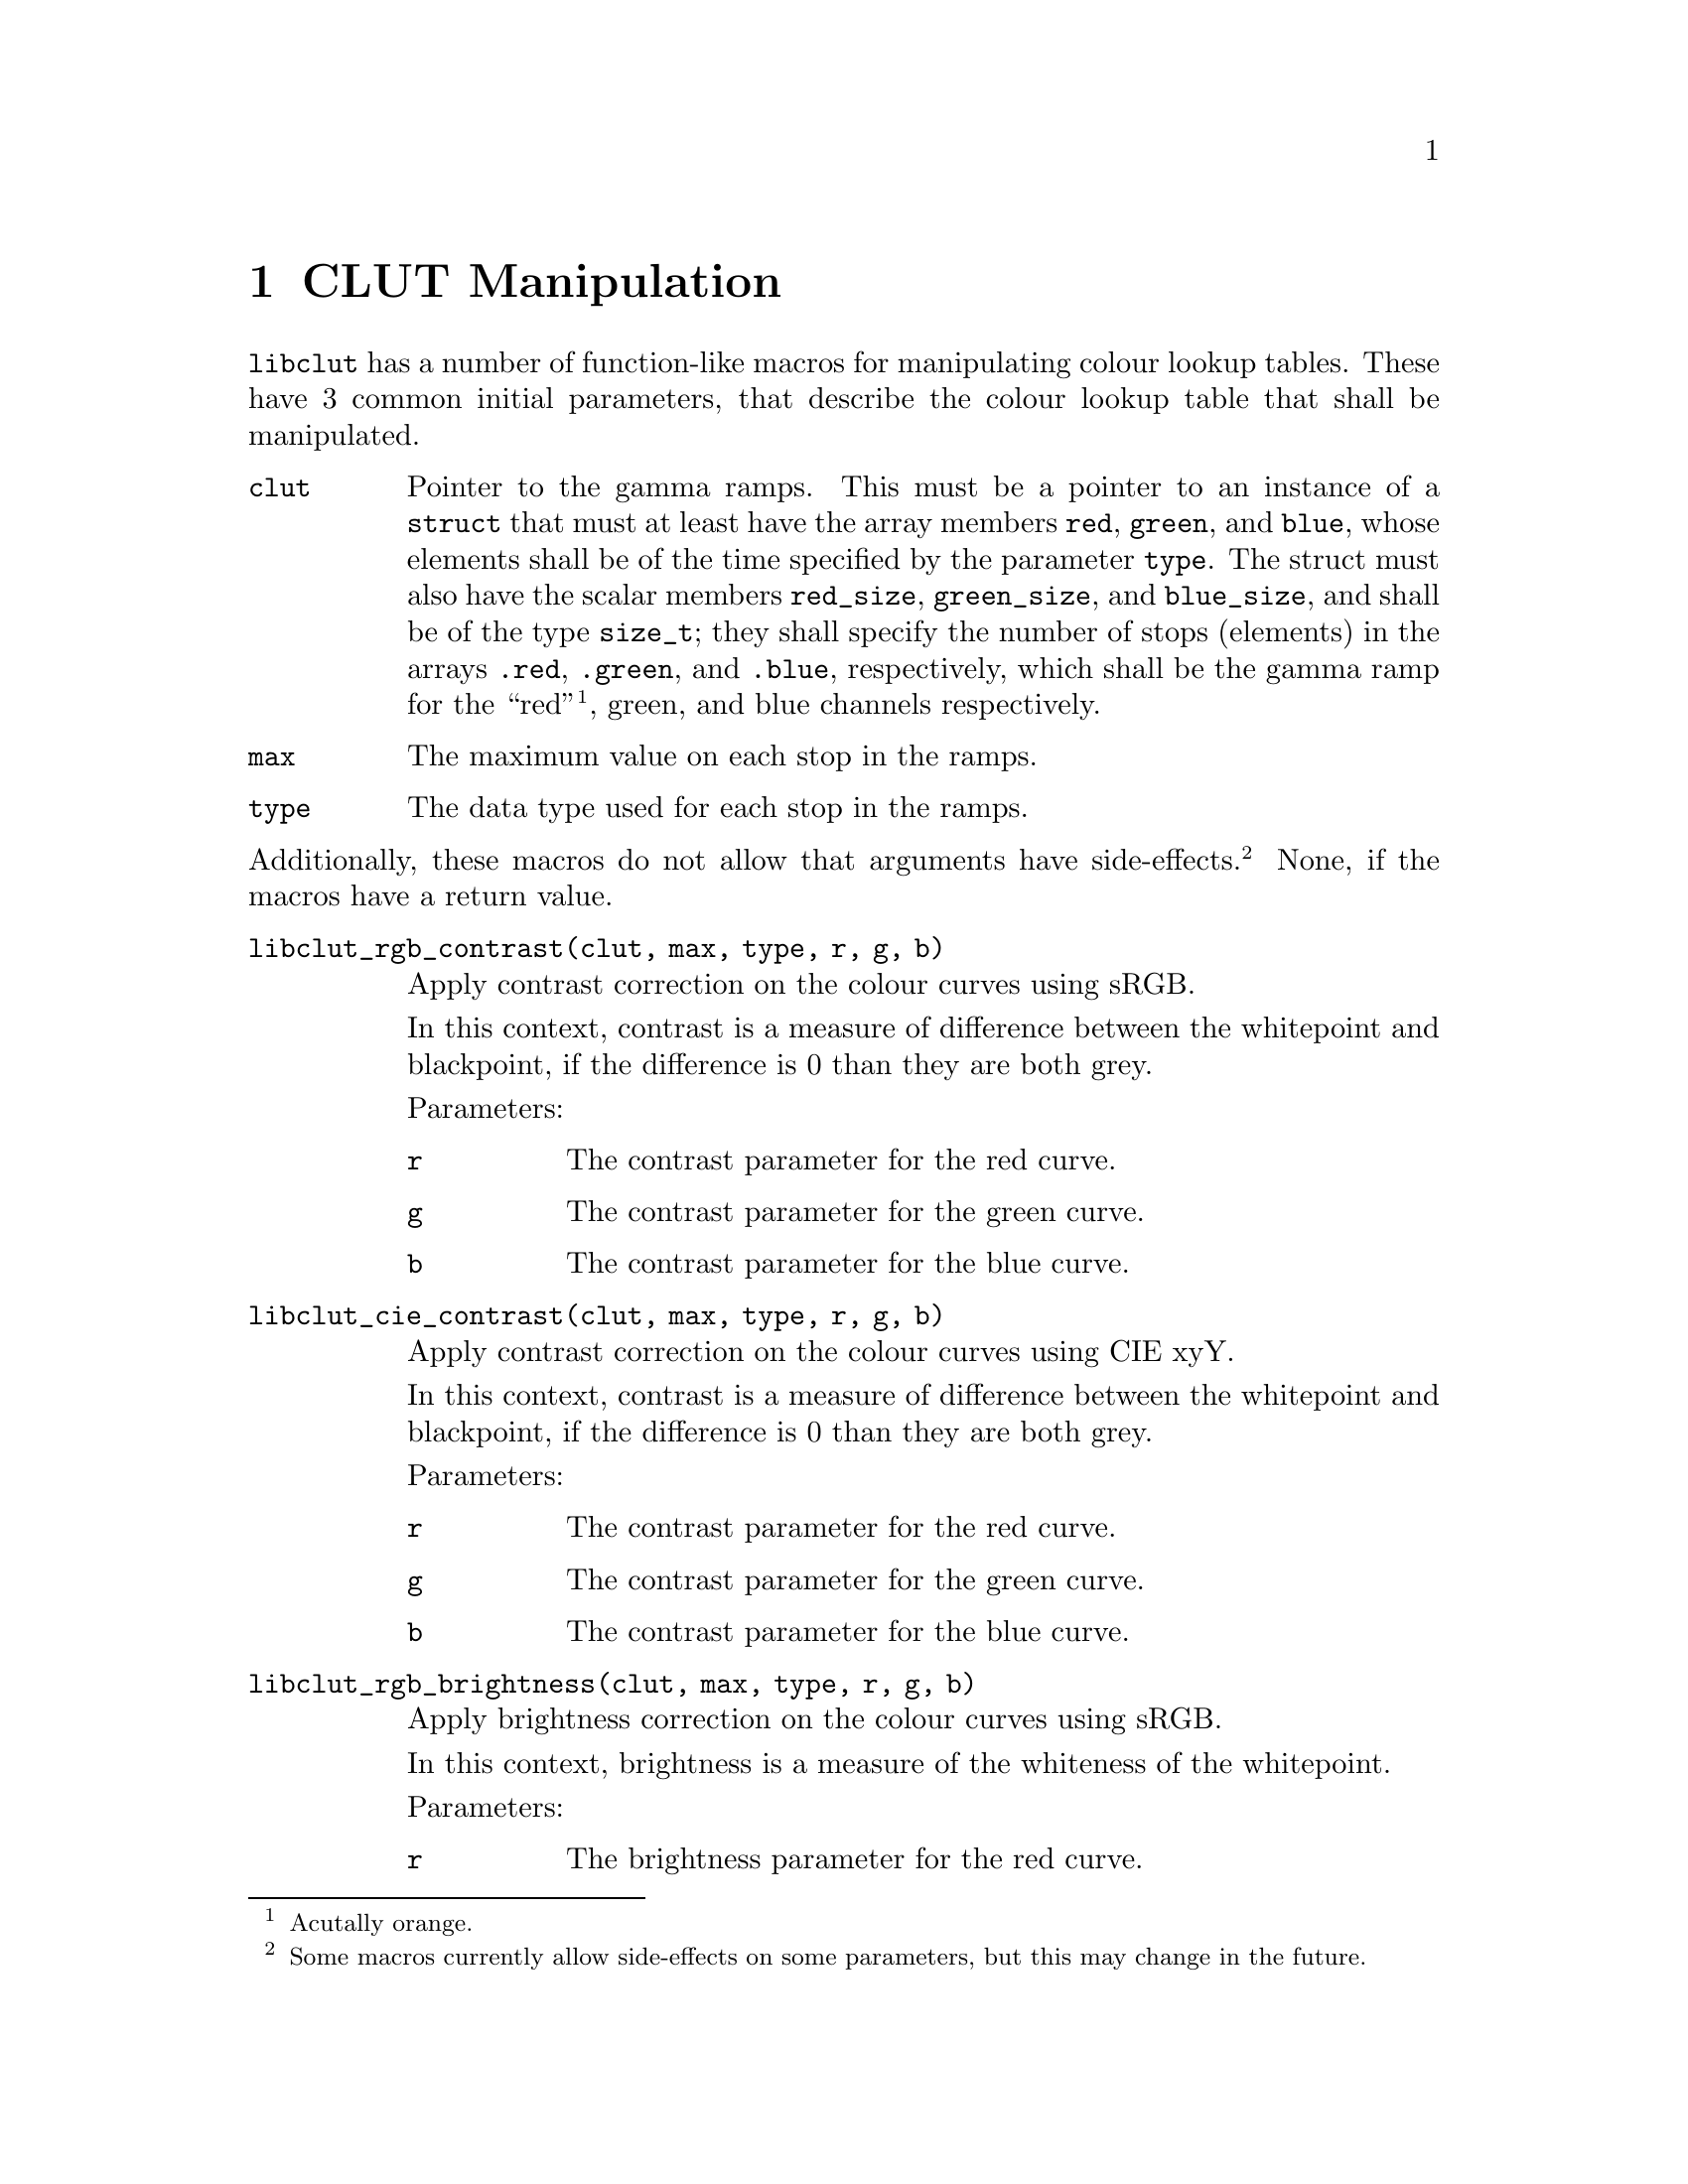 @node CLUT Manipulation
@chapter CLUT Manipulation

@command{libclut} has a number of function-like macros
for manipulating colour lookup tables. These have
3 common initial parameters, that describe the
colour lookup table that shall be manipulated.
@table @code
@item clut
Pointer to the gamma ramps. This must be a pointer
to an instance of a @code{struct} that must at least
have the array members @code{red}, @code{green}, and
@code{blue}, whose elements shall be of the time
specified by the parameter @code{type}. The struct
must also have the scalar members @code{red_size},
@code{green_size}, and @code{blue_size}, and shall be
of the type @code{size_t}; they shall specify the
number of stops (elements) in the arrays @code{.red},
@code{.green}, and @code{.blue}, respectively, which
shall be the gamma ramp for the ``red''@footnote{Acutally
orange.}, green, and blue channels respectively.
@item max
The maximum value on each stop in the ramps.
@item type
The data type used for each stop in the ramps.
@end table
@noindent
Additionally, these macros do not allow that arguments
have side-effects.@footnote{Some macros currently allow
side-effects on some parameters, but this may change
in the future.} None, if the macros have a return value.

@table @code
@item libclut_rgb_contrast(clut, max, type, r, g, b)
Apply contrast correction on the colour curves using sRGB.

In this context, contrast is a measure of difference between
the whitepoint and blackpoint, if the difference is 0 than
they are both grey.

Parameters:
@table @code
@item r
The contrast parameter for the red curve.
@item g
The contrast parameter for the green curve.
@item b
The contrast parameter for the blue curve.
@end table


@item libclut_cie_contrast(clut, max, type, r, g, b)
Apply contrast correction on the colour curves using CIE xyY.

In this context, contrast is a measure of difference between
the whitepoint and blackpoint, if the difference is 0 than
they are both grey.

Parameters:
@table @code
@item r
The contrast parameter for the red curve.
@item g
The contrast parameter for the green curve.
@item b
The contrast parameter for the blue curve.
@end table


@item libclut_rgb_brightness(clut, max, type, r, g, b)
Apply brightness correction on the colour curves using sRGB.

In this context, brightness is a measure of the whiteness
of the whitepoint.

Parameters:
@table @code
@item r
The brightness parameter for the red curve.
@item g
The brightness parameter for the green curve.
@item b
The brightness parameter for the blue curve.
@end table


@item libclut_cie_brightness(clut, max, type, r, g, b)
Apply brightness correction on the colour curves using CIE xyY.

In this context, brightness is a measure of the whiteness
of the whitepoint.

Parameters:
@table @code
@item r
The brightness parameter for the red curve.
@item g
The brightness parameter for the green curve.
@item b
The brightness parameter for the blue curve.
@end table


@item libclut_linearise(clut, max, type, r, g, b)
Convert the curves from formatted in standard RGB to linear RGB.

Parameters:
@table @code
@item r
Whether to convert the red colour curve.
@item g
Whether to convert the green colour curve.
@item b
Whether to convert the blue colour curve.
@end table


@item libclut_standardise(clut, max, type, r, g, b)
Convert the curves from formatted in linear RGB to standard RGB.

Parameters:
@table @code
@item r
Whether to convert the red colour curve.
@item g
Whether to convert the green colour curve.
@item b
Whether to convert the blue colour curve.
@end table


@item libclut_gamma(clut, max, type, r, g, b)
Apply gamma correction on the colour curves.

Parameters:
@table @code
@item r
The gamma parameter for the red curve.
@item g
The gamma parameter for the green curve.
@item b
The gamma parameter for the blue curve.
@end table


@item libclut_negative(clut, max, type, r, g, b)
Reverse the colour curves (negative image with gamma preservation.)

Parameters:
@table @code
@item r
Whether to reverse the red colour curve.
@item g
Whether to reverse the green colour curve.
@item b
Whether to reverse the blue colour curve.
@end table


@item libclut_rgb_invert(clut, max, type, r, g, b)
Invert the colour curves (negative image with gamma
invertion), using sRGB.

Parameters:
@table @code
@item r
Whether to invert the red colour curve.
@item g
Whether to invert the green colour curve.
@item b
Whether to invert the blue colour curve.
@end table


@item libclut_cie_invert(clut, max, type, r, g, b)
Invert the colour curves (negative image with gamma
invertion), using CIE xyY.

Parameters:
@table @code
@item r
Whether to invert the red colour curve.
@item g
Whether to invert the green colour curve.
@item b
Whether to invert the blue colour curve.
@end table


@item libclut_sigmoid(clut, max, type, rp, gp, bp)
Apply S-curve correction on the colour curves.
This is intended for fine tuning LCD monitors,
4.5 is good value start start testing at.
You would probably like to use @code{rgb_limits}
before this to adjust the blackpoint as that is
the only way to adjust the blackpoint on many LCD
monitors.

Parameters:
@table @code
@item rp
Pointer to the sigmoid parameter for the red curve.
@code{NULL} for no adjustment.
@item gp
Pointer to the sigmoid parameter for the green curve.
@code{NULL} for no adjustment.
@item bp
Pointer to the sigmoid parameter for the blue curve.
@code{NULL} for no adjustment.
@end table


@item libclut_rgb_limits(clut, max, type, rmin, rmax, gmin, gmax, bmin, bmax)
Changes the blackpoint and the whitepoint, using sRGB.

Parameters:
@table @code
@item rmin
The red component value of the blackpoint.
That is, the brightness on the red channel.
@item rmax
The red component value of the whitepoint.
That is, the contrast on the red channel.
@item gmin
The green component value of the blackpoint.
That is, the brightness on the green channel.
@item gmax
The green component value of the whitepoint.
That is, the contrast on the green channel.
@item bmin
The blue component value of the blackpoint.
That is, the brightness on the blue channel.
@item bmax
The blue component value of the whitepoint.
That is, the contrast on the blue channel.
@end table


@item libclut_cie_limits(clut, max, type, rmin, rmax, gmin, gmax, bmin, bmax)
Changes the blackpoint and the whitepoint, using CIE xyY.

Parameters:
@table @code
@item rmin
The red component value of the blackpoint.
That is, the brightness on the red channel.
@item rmax
The red component value of the whitepoint.
That is, the contrast on the red channel.
@item gmin
The green component value of the blackpoint.
That is, the brightness on the green channel.
@item gmax
The green component value of the whitepoint.
That is, the contrast on the green channel.
@item bmin
The blue component value of the blackpoint.
That is, the brightness on the blue channel.
@item bmax
The blue component value of the whitepoint.
That is, the contrast on the blue channel.
@end table


@item libclut_manipulate(clut, max, type, r, g, b)
Manipulate the colour curves using a function on the
sRGB colour space.

Parameters:
@table @code
@item r
Function to manipulate the red colour curve. It
shall map from old stop values to new stop values.
This should either be @code{NULL} for no manipulation,
or a function that maps from @code{double} to
@code{double}. 0 % and 100 % is encoded as 0 and 1,
respectively, in both input and ouput. Its signature
should be @code{double (*)(double)}.
@item g
Function to manipulate the green colour curve. It
shall map from old stop values to new stop values.
This should either be @code{NULL} for no manipulation,
or a function that maps from @code{double} to
@code{double}. 0 % and 100 % is encoded as 0 and 1,
respectively, in both input and ouput. Its signature
should be @code{double (*)(double)}.
@item b
Function to manipulate the blue colour curve. It
shall map from old stop values to new stop values.
This should either be @code{NULL} for no manipulation,
or a function that maps from @code{double} to
@code{double}. 0 % and 100 % is encoded as 0 and 1,
respectively, in both input and ouput. Its signature
should be @code{double (*)(double)}.
@end table


@item libclut_cie_manipulate(clut, max, type, r, g, b)
Manipulate the colour curves using a function on the
CIE xyY colour space.

Parameters:
@table @code
@item r
Function to manipulate the red colour curve. It
shall map from old stop values to new stop values.
This should either be @code{NULL} for no manipulation,
or a function that maps from @code{double} to
@code{double}. 0 % and 100 % is encoded as 0 and 1,
respectively, in both input and ouput. Its signature
should be @code{double (*)(double)}.
@item g
Function to manipulate the green colour curve. It
shall map from old stop values to new stop values.
This should either be @code{NULL} for no manipulation,
or a function that maps from @code{double} to
@code{double}. 0 % and 100 % is encoded as 0 and 1,
respectively, in both input and ouput. Its signature
should be @code{double (*)(double)}.
@item b
Function to manipulate the blue colour curve. It
shall map from old stop values to new stop values.
This should either be @code{NULL} for no manipulation,
or a function that maps from @code{double} to
@code{double}. 0 % and 100 % is encoded as 0 and 1,
respectively, in both input and ouput. Its signature
should be @code{double (*)(double)}.
@end table


@item libclut_start_over(clut, max, type, r, g, b)
Resets colour curvers to linear mappings.
(Identity mapping if imaginged to map from [0, 1] to [0, 1].)

Parameters:
@table @code
@item r
Whether to reset the red colour curve.
@item g
Whether to reset the green colour curve.
@item b
Whether to reset the blue colour curve.
@end table


@item libclut_clip(clut, max, type, r, g, b)
Clip colour curves to only map to values between the
minimum and maximum. This should be done, before apply
the curves, and before applying changes with limited
domain.

Values below 0 are set to 0, and values above @code{max}
are set to @code{max}.

Parameters:
@table @code
@item r
Whether to clip the red colour curve.
@item g
Whether to clip the green colour curve.
@item b
Whether to clip the blue colour curve.
@end table


@item libclut_lower_resolution(clut, max, type, rx, ry, gx, gy, bx, by)
Emulates low colour resolution.

Parameters:
@table @code
@item rx
The desired emulated red encoding resolution,
0 for unchanged.
@item ry
The desired emulated red output resolution,
0 for unchanged.
@item gx
The desired emulated green encoding resolution,
0 for unchanged.
@item gy
The desired emulated green output resolution,
0 for unchanged.
@item bx
The desired emulated blue encoding resolution,
0 for unchanged.
@item by
The desired emulated blue output resolution,
0 for unchanged.
@end table


@item libclut_apply(clut, max, type, filter, fmax, ftype, r, g, b)
Applies a filter or calibration.

Parameters:
@table @code
@item filter
Same as @code{clut}, but for the filter to apply.
@item fmax
Same as @code{max}, but for the filter to apply.
@item ftype
Same as @code{type}, but for the filter to apply.
(Not actually used).
@item r
Whether to apply the filter for the red curve.
@item g
Whether to apply the filter for the green curve.
@item b
Whether to apply the filter for the blue curve.
@end table


@item libclut_cie_apply(clut, max, type, filter, fmax, ftype, r, g, b)
Applies a filter or calibration, using CIE xyY.

Parameters:
@table @code
@item filter
Same as @code{clut}, but for the filter to apply.
@item fmax
Same as @code{max}, but for the filter to apply.
@item ftype
Same as @code{type}, but for the filter to apply.
(Not actually used).
@item r
Whether to apply the filter for the red curve.
@item g
Whether to apply the filter for the green curve.
@item b
Whether to apply the filter for the blue curve.
@end table



@end table

@c TODO Which macros require -lclut?

